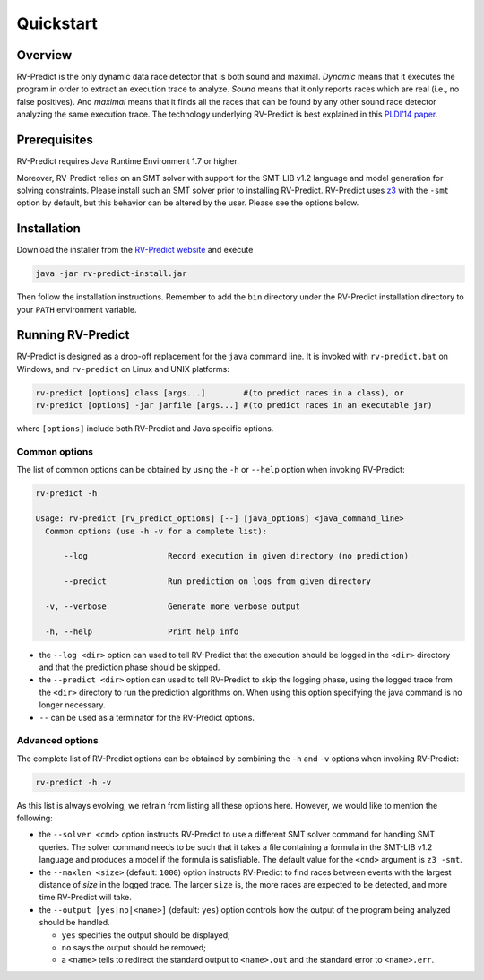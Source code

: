 Quickstart
==========

Overview
--------

RV-Predict is the only dynamic data race detector that is both sound and
maximal. *Dynamic* means that it executes the program in order to
extract an execution trace to analyze. *Sound* means that it only
reports races which are real (i.e., no false positives). And *maximal*
means that it finds all the races that can be found by any other sound
race detector analyzing the same execution trace. The technology
underlying RV-Predict is best explained in this `PLDI’14 paper`_.

Prerequisites
-------------

RV-Predict requires Java Runtime Environment 1.7 or higher.

Moreover, RV-Predict relies on an SMT solver with support for the
SMT-LIB v1.2 language and model generation for solving constraints.
Please install such an SMT solver prior to installing RV-Predict.
RV-Predict uses `z3`_ with the ``-smt`` option by default, but this
behavior can be altered by the user. Please see the options below.

Installation
------------

Download the installer from the `RV-Predict website`_ and execute

.. code-block:: none

    java -jar rv-predict-install.jar

Then follow the installation instructions. Remember to add the ``bin``
directory under the RV-Predict installation directory to your ``PATH``
environment variable.

Running RV-Predict
------------------

RV-Predict is designed as a drop-off replacement for the ``java``
command line. It is invoked with ``rv-predict.bat`` on Windows, and
``rv-predict`` on Linux and UNIX platforms:

.. code-block:: none

    rv-predict [options] class [args...]        #(to predict races in a class), or
    rv-predict [options] -jar jarfile [args...] #(to predict races in an executable jar)

where ``[options]`` include both RV-Predict and Java specific options.


Common options
~~~~~~~~~~~~~~

The list of common options can be obtained by using the ``-h`` or ``--help``
option when invoking RV-Predict:


.. code-block:: none

    rv-predict -h

    Usage: rv-predict [rv_predict_options] [--] [java_options] <java_command_line>
      Common options (use -h -v for a complete list):

          --log                 Record execution in given directory (no prediction)

          --predict             Run prediction on logs from given directory

      -v, --verbose             Generate more verbose output

      -h, --help                Print help info

-  the ``--log <dir>`` option can used to tell RV-Predict that the execution
   should be logged in the ``<dir>`` directory and that the prediction phase
   should be skipped.
-  the ``--predict <dir>`` option can used to tell RV-Predict to skip the
   logging phase, using the logged trace from the ``<dir>`` directory to run
   the prediction algorithms on. When using this option specifying the java
   command is no longer necessary.
-  ``--`` can be used as a terminator for the RV-Predict options.

Advanced options
~~~~~~~~~~~~~~~~

The complete list of RV-Predict options can be obtained by
combining the ``-h`` and ``-v`` options when invoking RV-Predict:


.. code-block:: none

    rv-predict -h -v

As this list is always evolving, we refrain from listing all these
options here.  However, we would like to mention the following:

-  the ``--solver <cmd>`` option instructs RV-Predict to use a different SMT
   solver command for handling SMT queries. The solver command needs to be
   such that it takes a file containing a formula in the SMT-LIB v1.2 language
   and produces a model if the formula is satisfiable.
   The default value for the ``<cmd>`` argument is ``z3 -smt``.
-  the ``--maxlen <size>`` (default: ``1000``) option instructs RV-Predict to
   find races between events with the largest distance of `size` in the logged
   trace. The larger ``size`` is, the more races are expected to be detected,
   and more time RV-Predict will take.
-  the ``--output [yes|no|<name>]`` (default: ``yes``) option controls
   how the output of the program being analyzed should be handled.

   -  ``yes`` specifies the output should be displayed;
   -  ``no`` says the output should be removed;
   -  a ``<name>`` tells to redirect the standard output to
      ``<name>.out`` and the standard error to ``<name>.err``.


.. _PLDI’14 paper: http://dx.doi.org/10.1145/2594291.2594315
.. _z3: http://z3.codeplex.com
.. _RV-Predict website: http://runtimeverification.com/predict/rv-predict-install.jar
